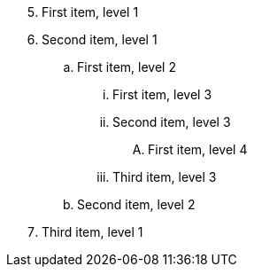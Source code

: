 [pseudocode,start=5]
. First item, level 1
. Second item, level 1
.. First item, level 2
... First item, level 3
... Second item, level 3
.... First item, level 4
... Third item, level 3
.. Second item, level 2
. Third item, level 1
